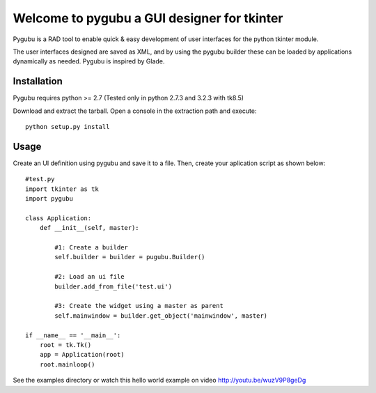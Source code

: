 
Welcome to pygubu a GUI designer for tkinter
============================================

Pygubu is a RAD tool to enable quick & easy development of user interfaces
for the python tkinter module.

The user interfaces designed are saved as XML, and by using the pygubu builder
these can be loaded by applications dynamically as needed.
Pygubu is inspired by Glade.


Installation
------------

Pygubu requires python >= 2.7 (Tested only in python 2.7.3 and 3.2.3
with tk8.5)

Download and extract the tarball. Open a console in the extraction
path and execute:

::

    python setup.py install


Usage
-----

Create an UI definition using pygubu and save it to a file. Then, create
your aplication script as shown below:

::

    #test.py
    import tkinter as tk
    import pygubu

    class Application:
        def __init__(self, master):

            #1: Create a builder
            self.builder = builder = pugubu.Builder()

            #2: Load an ui file
            builder.add_from_file('test.ui')

            #3: Create the widget using a master as parent
            self.mainwindow = builder.get_object('mainwindow', master)

    if __name__ == '__main__':
        root = tk.Tk()
        app = Application(root)
        root.mainloop()


See the examples directory or watch this hello world example on
video http://youtu.be/wuzV9P8geDg


